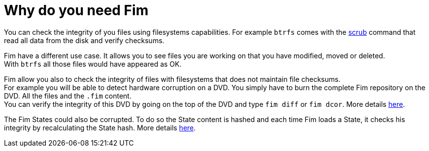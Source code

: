 = Why do you need Fim

You can check the integrity of you files using filesystems capabilities. For example `btrfs` comes with the
https://github.com/kdave/btrfs-progs/blob/devel/Documentation/btrfs-scrub.asciidoc[scrub] command that read all data from the disk and verify checksums.

Fim have a different use case. It allows you to see files you are working on that you have modified, moved or deleted. +
With `btrfs` all those files would have appeared as OK.

Fim allow you also to check the integrity of files with filesystems that does not maintain file checksums. +
For example you will be able to detect hardware corruption on a DVD. You simply have to burn the complete Fim repository on the DVD. All the files and the `.fim` content. +
You can verify the integrity of this DVD by going on the top of the DVD and type `fim diff` or `fim dcor`.
More details <<hardware-corruption-detection.adoc#_hardware_corruption_detection,here>>.

The Fim States could also be corrupted. To do so the State content is hashed and each time Fim loads a State, it checks his integrity by recalculating the State hash.
More details <<faq.adoc#_state_integrity,here>>.
